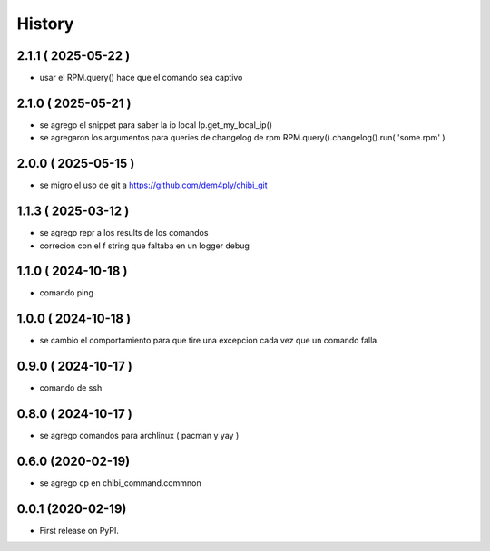 =======
History
=======

2.1.1 ( 2025-05-22 )
--------------------

* usar el RPM.query() hace que el comando sea captivo

2.1.0 ( 2025-05-21 )
--------------------

* se agrego el snippet para saber la ip local Ip.get_my_local_ip()
* se agregaron los argumentos para queries de changelog de rpm RPM.query().changelog().run( 'some.rpm' )

2.0.0 ( 2025-05-15 )
--------------------

* se migro el uso de git a https://github.com/dem4ply/chibi_git

1.1.3 ( 2025-03-12 )
--------------------

* se agrego repr a los results de los comandos
* correcion con el f string que faltaba en un logger debug

1.1.0 ( 2024-10-18 )
--------------------

* comando ping

1.0.0 ( 2024-10-18 )
--------------------

* se cambio el comportamiento para que tire una excepcion cada vez que un comando falla

0.9.0 ( 2024-10-17 )
--------------------

* comando de ssh

0.8.0 ( 2024-10-17 )
--------------------

* se agrego comandos para archlinux ( pacman y yay )

0.6.0 (2020-02-19)
------------------

* se agrego cp en chibi_command.commnon

0.0.1 (2020-02-19)
------------------

* First release on PyPI.
